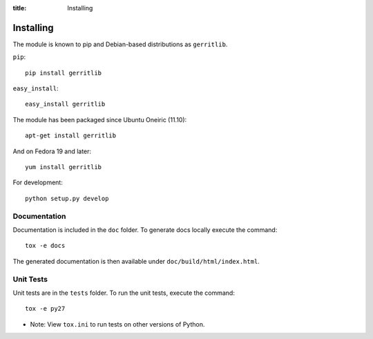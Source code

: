 :title: Installing

Installing
==========

The module is known to pip and Debian-based distributions as
``gerritlib``.

``pip``::

    pip install gerritlib

``easy_install``::

    easy_install gerritlib

The module has been packaged since Ubuntu Oneiric (11.10)::

    apt-get install gerritlib

And on Fedora 19 and later::

    yum install gerritlib

For development::

    python setup.py develop


Documentation
-------------

Documentation is included in the ``doc`` folder. To generate docs
locally execute the command::

    tox -e docs

The generated documentation is then available under
``doc/build/html/index.html``.

Unit Tests
----------

Unit tests are in the ``tests`` folder.
To run the unit tests, execute the command::

    tox -e py27

* Note: View ``tox.ini`` to run tests on other versions of Python.


